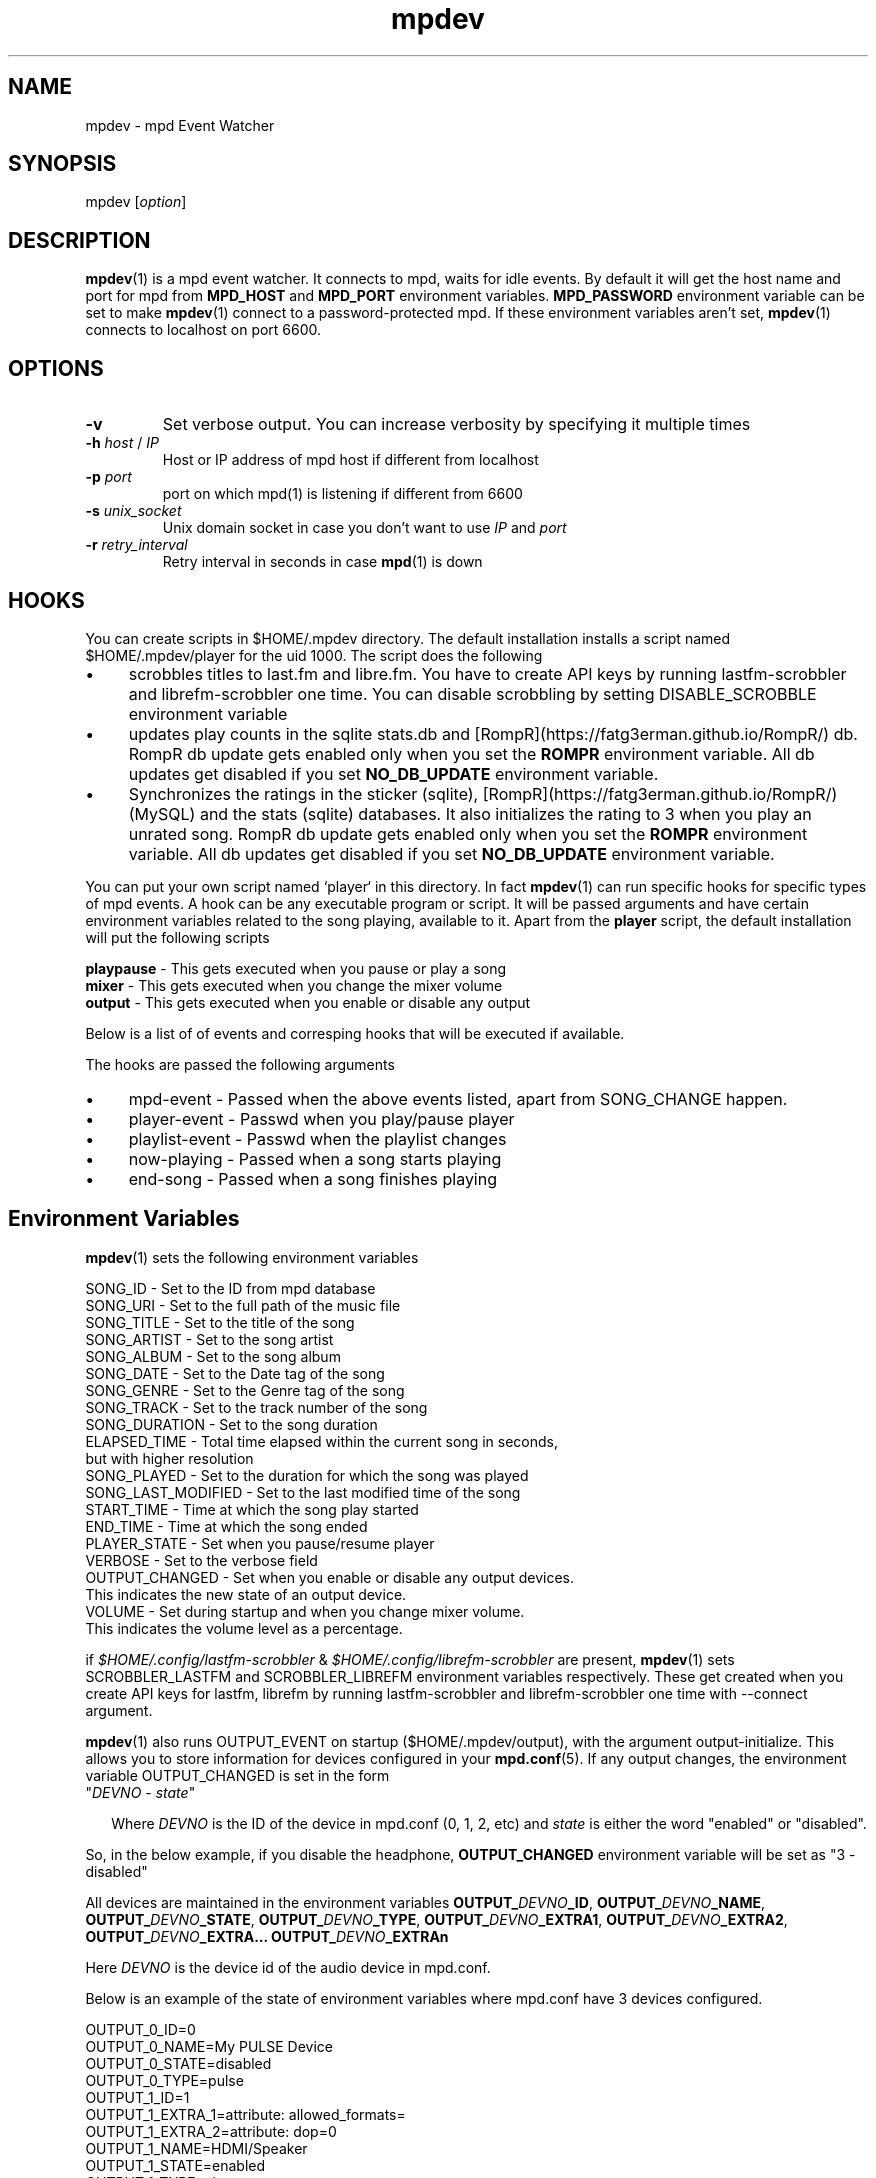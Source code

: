 .TH mpdev 1 "December 23, 2009" "manual"
.SH NAME
.PP
mpdev - mpd Event Watcher
.SH SYNOPSIS
.PP
mpdev [\f[I]option\f[]]

.SH DESCRIPTION

\fBmpdev\fR(1) is a mpd event watcher. It connects to mpd, waits for idle
events. By default it will get the host name and port for mpd from
\f[B]MPD_HOST\f[] and \f[B]MPD_PORT\f[] environment variables.
\f[B]MPD_PASSWORD\f[] environment variable can be set to make
\fBmpdev\fR(1) connect to a password-protected mpd. If these environment
variables aren't set, \fBmpdev\fR(1) connects to localhost on port 6600.

.SH OPTIONS
.TP
.B -v
Set verbose output. You can increase verbosity by specifying it multiple
times
.RS
.RE

.TP
\fB-h\fR \fIhost\fR / \fIIP\fR
Host or IP address of mpd host if different from localhost
.RS
.RE

.TP
\fB-p\fR \fIport\fR
port on which mpd(1) is listening if different from 6600
.RS
.RE

.TP
\fB-s\fR \fIunix_socket\fR
Unix domain socket in case you don't want to use \fIIP\fR and \fIport\fR
.RS
.RE

.TP
\fB-r\fR \fIretry_interval\fR
Retry interval in seconds in case \fBmpd\fR(1) is down
.RS
.RE

.SH HOOKS
You can create scripts in $HOME/.mpdev directory. The default installation
installs a script named $HOME/.mpdev/player for the uid 1000. The script
does the following

.IP \[bu] 4
scrobbles titles to last.fm and libre.fm. You have to create API keys by
running lastfm-scrobbler and librefm-scrobbler one time. You can disable
scrobbling by setting DISABLE_SCROBBLE environment variable
.sp -1
.IP \[bu]
updates play counts in the sqlite stats.db and
[RompR](https://fatg3erman.github.io/RompR/) db. RompR db update gets
enabled only when you set the \fBROMPR\fR environment variable. All db
updates get disabled if you set \fBNO_DB_UPDATE\fR environment variable.
.sp -1
.IP \[bu]
Synchronizes the ratings in the sticker (sqlite),
[RompR](https://fatg3erman.github.io/RompR/) (MySQL) and the stats (sqlite)
databases. It also initializes the rating to 3 when you play an unrated
song. RompR db update gets enabled only when you set the \fBROMPR\fR
environment variable. All db updates get disabled if you set
\fBNO_DB_UPDATE\fR environment variable.
.PP

You can put your own script named `player` in this directory. In fact
\fBmpdev\fR(1) can run specific hooks for specific types of mpd events. A
hook can be any executable program or script. It will be passed arguments
and have certain environment variables related to the song playing,
available to it. Apart from the \fBplayer\fR script, the default
installation will put the following scripts

.EX
\fBplaypause\fR - This gets executed when you pause or play a song
\fBmixer\fR     - This gets executed when you change the mixer volume
\fBoutput\fR    - This gets executed when you enable or disable any output
.EE

Below is a list of of events and corresping hooks that will be executed if
available.

.TS
l l.
MPD EVENT             | Hook script
_
SONG_CHANGE           | ~/.mpdev/player
PLAY/PAUSE            | ~/.mpdev/playpause
STICKER_EVENT         | ~/.mpdev/sticker
MIXER_EVENT           | ~/.mpdev/mixer
OUTPUT_EVENT          | ~/.mpdev/output
OPTIONS_EVENT         | ~/.mpdev/options
UPDATE_EVENT          | ~/.mpdev/update
DATABASE_EVENT        | ~/.mpdev/database
PLAYLIST_EVENT        | ~/.mpdev/playlist
STORED_PLAYLIST_EVENT | ~/.mpdev/stored_playlist
PARTITION_EVENT       | ~/.mpdev/partition
SUBSCRIPTION_EVENT    | ~/.mpdev/subscription
MESSAGE_EVENT         | ~/.mpdev/message
MOUNT_EVENT           | ~/.mpdev/mount
NEIGHBOUR_EVENT       | ~/.mpdev/neighbour
CUSTOM_EVENT          | ~/.mpdev/custom
.TE

The hooks are passed the following arguments

.IP \[bu] 4
mpd-event      - Passed when the above events listed, apart from
SONG_CHANGE happen.
.sp -1
.IP \[bu]
player-event   - Passwd when you play/pause player
.sp -1
.IP \[bu]
playlist-event - Passwd when the playlist changes
.sp -1
.IP \[bu]
now-playing    - Passed when a song starts playing
.sp -1
.IP \[bu]
end-song       - Passed when a song finishes playing

.SH Environment Variables

\fBmpdev\fR(1) sets the following environment variables

.EX
SONG_ID            - Set to the ID from mpd database
SONG_URI           - Set to the full path of the music file
SONG_TITLE         - Set to the title of the song
SONG_ARTIST        - Set to the song artist
SONG_ALBUM         - Set to the song album
SONG_DATE          - Set to the Date tag of the song
SONG_GENRE         - Set to the Genre tag of the song
SONG_TRACK         - Set to the track number of the song
SONG_DURATION      - Set to the song duration
ELAPSED_TIME       - Total time elapsed within the current song in seconds,
                     but with higher resolution
SONG_PLAYED        - Set to the duration for which the song was played
SONG_LAST_MODIFIED - Set to the last modified time of the song
START_TIME         - Time at which the song play started
END_TIME           - Time at which the song ended
PLAYER_STATE       - Set when you pause/resume player
VERBOSE            - Set to the verbose field
OUTPUT_CHANGED     - Set when you enable or disable any output devices.
                     This indicates the new state of an output device.
VOLUME             - Set during startup and when you change mixer volume.
                     This indicates the volume level as a percentage.
.EE

if \fI$HOME/.config/lastfm-scrobbler\fR &
\fI$HOME/.config/librefm-scrobbler\fR are present, \fBmpdev\fR(1) sets
SCROBBLER_LASTFM and SCROBBLER_LIBREFM environment variables respectively.
These get created when you create API keys for lastfm, librefm by running
lastfm-scrobbler and librefm-scrobbler one time with --connect argument.

\fBmpdev\fR(1) also runs OUTPUT_EVENT on startup ($HOME/.mpdev/output),
with the argument output-initialize. This allows you to store information
for devices configured in your \fBmpd.conf\fR(5). If any output changes,
the environment variable OUTPUT_CHANGED is set in the form

.TP 2
"\fIDEVNO\fR - \fIstate\fR"

Where \fIDEVNO\fR is the ID of the device in mpd.conf (0, 1, 2, etc) and
\fIstate\fR is either the word "enabled" or "disabled".

.PP
So, in the below example, if you disable the headphone,
\fBOUTPUT_CHANGED\fR environment variable will be set as "3 - disabled"

All devices are maintained in the environment variables
\fBOUTPUT_\fR\fIDEVNO\fR\fB_ID\fR, \fBOUTPUT_\fR\fIDEVNO\fR\fB_NAME\fR,
\fBOUTPUT_\fR\fIDEVNO\fR\fB_STATE\fR, \fBOUTPUT_\fR\fIDEVNO\fR\fB_TYPE\fR,
\fBOUTPUT_\fR\fIDEVNO\fR\fB_EXTRA1\fR,
\fBOUTPUT_\fR\fIDEVNO\fR\fB_EXTRA2\fR,
\fBOUTPUT_\fR\fIDEVNO\fR\fB_EXTRA...\fR
\fBOUTPUT_\fR\fIDEVNO\fR\fB_EXTRAn\fR

Here \fIDEVNO\fR is the device id of the audio device in mpd.conf.

Below is an example of the state of environment variables where mpd.conf
have 3 devices configured.

.EX
OUTPUT_0_ID=0
OUTPUT_0_NAME=My PULSE Device
OUTPUT_0_STATE=disabled
OUTPUT_0_TYPE=pulse
OUTPUT_1_ID=1
OUTPUT_1_EXTRA_1=attribute: allowed_formats=
OUTPUT_1_EXTRA_2=attribute: dop=0
OUTPUT_1_NAME=HDMI/Speaker
OUTPUT_1_STATE=enabled
OUTPUT_1_TYPE=alsa
OUTPUT_2_ID=2
OUTPUT_2_EXTRA_1=attribute: allowed_formats=
OUTPUT_2_EXTRA_2=attribute: dop=0
OUTPUT_2_NAME=Headphone
OUTPUT_2_STATE=enabled
OUTPUT_2_TYPE=alsa
.EE

.SH FILES

.IP \[bu] 2
\f[B]~/.mpdev/player\f[] User Script that will be run everytime song plays.
This script is passed the argument now-playing when a new song starts and
end-song when the song ends.

.SH SEE ALSO
.IP \[bu] 2
\f[B]mpd\f[](1),
\f[B]mpd.conf\f[](5),
\f[B]sqlite3\f[](1),
\f[B]lastfm-scrobbler\f[](1),
\f[B]librefm-scrobbler\f[](1),
.IP \[bu] 2
https://github.com/mbhangui/mpdev/

.SH REPORTING BUGS
.PP
If you find a bug, please report it at https://github.com/mbhangui/mpdev/issues

.SH COPYRIGHT
.PP
Copyright (c) 2020 Manvendra Bhangui <mpdev@indimail.org>
.PD 0
.P
.PD
Free
use of this software is granted under the terms of the GNU General
Public License (GPLv2).
.SH AUTHOR
Manvendra Bhangui <manvendra@indimail.org>
